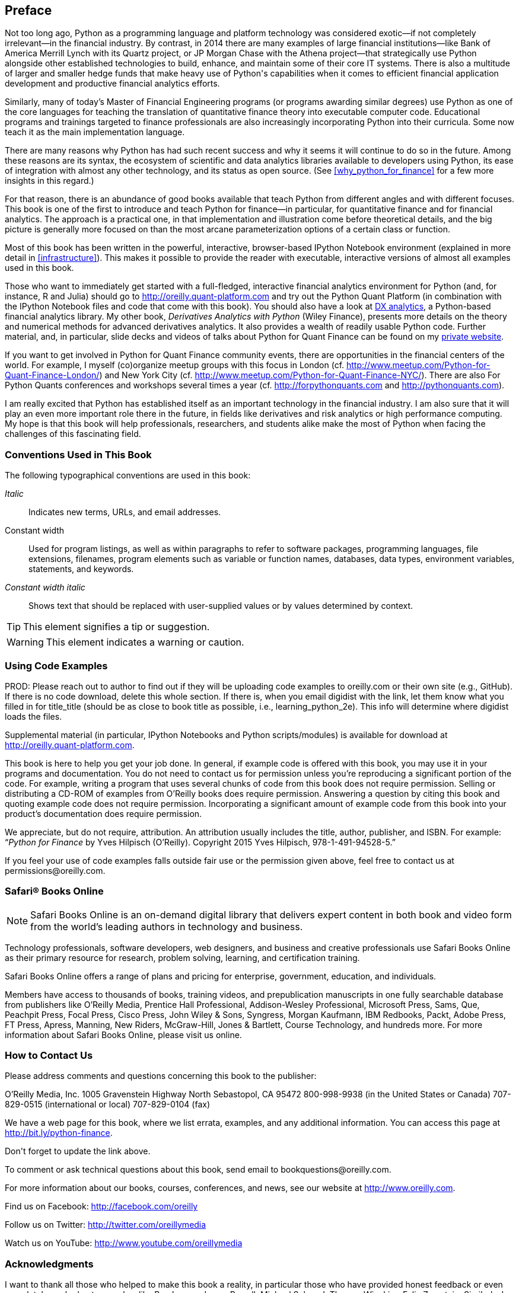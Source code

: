 [preface]
== Preface

Not too long ago, +Python+ as a programming language and platform technology was considered exotic—if not completely irrelevant—in the financial industry. By contrast, in 2014 there are many examples of large financial institutions—like Bank of America Merrill Lynch with its Quartz project, or JP Morgan Chase with the Athena project—that strategically use +Python+ alongside other established technologies to build, enhance, and maintain some of their core IT systems. There is also a multitude of larger and smaller hedge funds that make heavy use of +Python+'s capabilities when it comes to efficient financial application development and productive financial analytics efforts.

Similarly, many of today's Master of Financial Engineering programs (or programs awarding similar degrees) use +Python+ as one of the core languages for teaching the translation of quantitative finance theory into executable computer code. Educational programs and trainings targeted to finance professionals are also increasingly incorporating +Python+ into their curricula. Some now teach it as the main implementation language.

There are many reasons why +Python+ has had such recent success and why it seems it will continue to do so in the future. Among these reasons are its syntax, the ecosystem of scientific and data analytics libraries available to developers using Python, its ease of integration with almost any other technology, and its status as open source. (See <<why_python_for_finance>> for a few more insights in this regard.)

For that reason, there is an abundance of good books available that teach +Python+ from different angles and with different focuses. This book is one of the first to introduce and teach +Python+ for finance—in particular, for quantitative finance and for financial analytics. The approach is a practical one, in that implementation and illustration come before theoretical details, and the big picture is generally more focused on than the most arcane parameterization options of a certain class or function.

Most of this book has been written in the powerful, interactive, browser-based +IPython Notebook+ environment (explained in more detail in <<infrastructure>>). This makes it possible to provide the reader with executable, interactive versions of almost all examples used in this book.

Those who want to immediately get started with a full-fledged, interactive financial analytics environment for +Python+ (and, for instance, +R+ and +Julia+) should go to http://oreilly.quant-platform.com and try out the Python Quant Platform (in combination with the +IPython Notebook+ files and code that come with this book). You should also have a look at http://dx-analytics.com[+DX+ analytics], a +Python+-based financial analytics library. My other book, _Derivatives Analytics with Python_ (Wiley Finance), presents more details on the theory and numerical methods for advanced derivatives analytics. It also provides a wealth of readily usable +Python+ code. Further material, and, in particular, slide decks and videos of talks about +Python+ for Quant Finance can be found on my http://hilpisch.com[private website].

If you want to get involved in +Python+ for Quant Finance community events, there are opportunities in the financial centers of the world. For example, I myself (co)organize meetup groups with this focus in London (cf. http://www.meetup.com/Python-for-Quant-Finance-London/) and New York City (cf. http://www.meetup.com/Python-for-Quant-Finance-NYC/). There are also For Python Quants conferences and workshops several times a year (cf. http://forpythonquants.com and http://pythonquants.com).

I am really excited that +Python+ has established itself as an important technology in the financial industry. I am also sure that it will play an even more important role there in the future, in fields like derivatives and risk analytics or high performance computing. My hope is that this book will help professionals, researchers, and students alike make the most of +Python+ when facing the challenges of this fascinating field.

=== Conventions Used in This Book

The following typographical conventions are used in this book:

_Italic_:: Indicates new terms, URLs, and email addresses.

+Constant width+:: Used for program listings, as well as within paragraphs to refer to software packages, programming languages, file extensions, filenames, program elements such as variable or function names, databases, data types, environment variables, statements, and keywords.

_++Constant width italic++_:: Shows text that should be replaced with user-supplied values or by values determined by context.


[TIP]
====
This element signifies a tip or suggestion.
====

[WARNING]
====
This element indicates a warning or caution.
====

=== Using Code Examples
++++
<remark>PROD: Please reach out to author to find out if they will be uploading code examples to oreilly.com or their own site (e.g., GitHub). If there is no code download, delete this whole section. If there is, when you email digidist with the link, let them know what you filled in for title_title (should be as close to book title as possible, i.e., learning_python_2e). This info will determine where digidist loads the files.</remark>
++++

Supplemental material (in particular, IPython Notebooks and Python scripts/modules) is available for download at link:$$http://oreilly.quant-platform.com$$[].

This book is here to help you get your job done. In general, if example code is offered with this book, you may use it in your programs and documentation. You do not need to contact us for permission unless you’re reproducing a significant portion of the code. For example, writing a program that uses several chunks of code from this book does not require permission. Selling or distributing a CD-ROM of examples from O’Reilly books does require permission. Answering a question by citing this book and quoting example code does not require permission. Incorporating a significant amount of example code from this book into your product’s documentation does require permission.

We appreciate, but do not require, attribution. An attribution usually includes the title, author, publisher, and ISBN. For example: “_Python for Finance_ by Yves Hilpisch (O’Reilly). Copyright 2015 Yves Hilpisch, 978-1-491-94528-5.”

If you feel your use of code examples falls outside fair use or the permission given above, feel free to contact us at pass:[<email>permissions@oreilly.com</email>].

=== Safari® Books Online

[role = "safarienabled"]
[NOTE]
====
pass:[<ulink role="orm:hideurl:ital" url="http://safaribooksonline.com">Safari Books Online</ulink>] is an on-demand digital library that delivers expert pass:[<ulink role="orm:hideurl" url="https://www.safaribooksonline.com/explore/">content</ulink>] in both book and video form from the world&#8217;s leading authors in technology and business.
====

Technology professionals, software developers, web designers, and business and pass:[<phrase role="keep-together">creative</phrase>] professionals use Safari Books Online as their primary resource for research, problem solving, learning, and certification training.

Safari Books Online offers a range of pass:[<ulink role="orm:hideurl" url="https://www.safaribooksonline.com/pricing/">plans and pricing</ulink>] for pass:[<ulink role="orm:hideurl" url="https://www.safaribooksonline.com/enterprise/">enterprise</ulink>], pass:[<ulink role="orm:hideurl" url="https://www.safaribooksonline.com/government/">government</ulink>], pass:[<ulink role="orm:hideurl" url="https://www.safaribooksonline.com/academic-public-library/">education</ulink>], and individuals. 

Members have access to thousands of books, training videos, and prepublication manuscripts in one fully searchable database from publishers like O’Reilly Media, Prentice Hall Professional, Addison-Wesley Professional, Microsoft Press, Sams, Que, Peachpit Press, Focal Press, Cisco Press, John Wiley & Sons, Syngress, Morgan Kaufmann, IBM Redbooks, Packt, Adobe Press, FT Press, Apress, Manning, New Riders, McGraw-Hill, Jones & Bartlett, Course Technology, and hundreds pass:[<ulink role="orm:hideurl" url="https://www.safaribooksonline.com/our-library/">more</ulink>]. For more information about Safari Books Online, please visit us pass:[<ulink role="orm:hideurl" url="http://safaribooksonline.com/">online</ulink>].

=== How to Contact Us

Please address comments and questions concerning this book to the publisher:

++++
<simplelist>
<member>O’Reilly Media, Inc.</member>
<member>1005 Gravenstein Highway North</member>
<member>Sebastopol, CA 95472</member>
<member>800-998-9938 (in the United States or Canada)</member>
<member>707-829-0515 (international or local)</member>
<member>707-829-0104 (fax)</member>
</simplelist>
++++

We have a web page for this book, where we list errata, examples, and any additional information. You can access this page at link:$$http://bit.ly/python-finance$$[].

++++
<remark>Don't forget to update the link above.</remark>
++++

To comment or ask technical questions about this book, send email to pass:[<email>bookquestions@oreilly.com</email>].

For more information about our books, courses, conferences, and news, see our website at link:$$http://www.oreilly.com$$[].

Find us on Facebook: link:$$http://facebook.com/oreilly$$[]

Follow us on Twitter: link:$$http://twitter.com/oreillymedia$$[]

Watch us on YouTube: link:$$http://www.youtube.com/oreillymedia$$[]

=== Acknowledgments

I want to thank all those who helped to make this book a reality, in particular those who have provided honest feedback or even completely worked out examples, like Ben Lerner, James Powell, Michael Schwed, Thomas Wiecki or Felix Zumstein. Similarly, I would like to thank reviewers Hugh Brown, Jennifer Pierce, Kevin Sheppard, and Galen Wilkerson. The book benefited from their valuable feedback and the many suggestions.

The book has also benefited significantly as a result of feedback I received from the participants of the many conferences and workshops I was able to present at in 2013 and 2014: PyData, For Python Quants, Big Data in Quant Finance, EuroPython, EuroScipy, PyCon DE, PyCon Ireland, Parallel Data Analysis, Budapest BI Forum and pass:[<phrase role="keep-together">CodeJam</phrase>]. I also got valuable feedback during my many presentations at +Python+ meetups in Berlin, London, and New York City. 

Last but not least, I want to thank my family, which fully accepts that I do what I love doing most and this, in general, rather intensively. Writing and finishing a book of this length over the course of a year requires a large time commitment—on top of my usually heavy workload and packed travel schedule—and makes it necessary to sit sometimes more hours in solitude in front the computer than expected. Therefore, thank you Sandra, Lilli, and Henry for your understanding and support. I dedicate this book to my lovely wife Sandra, who is the heart of our family.


[role="align_me_right"]
Yves
pass:[<?linebreak?>]Saarland, November 2014
